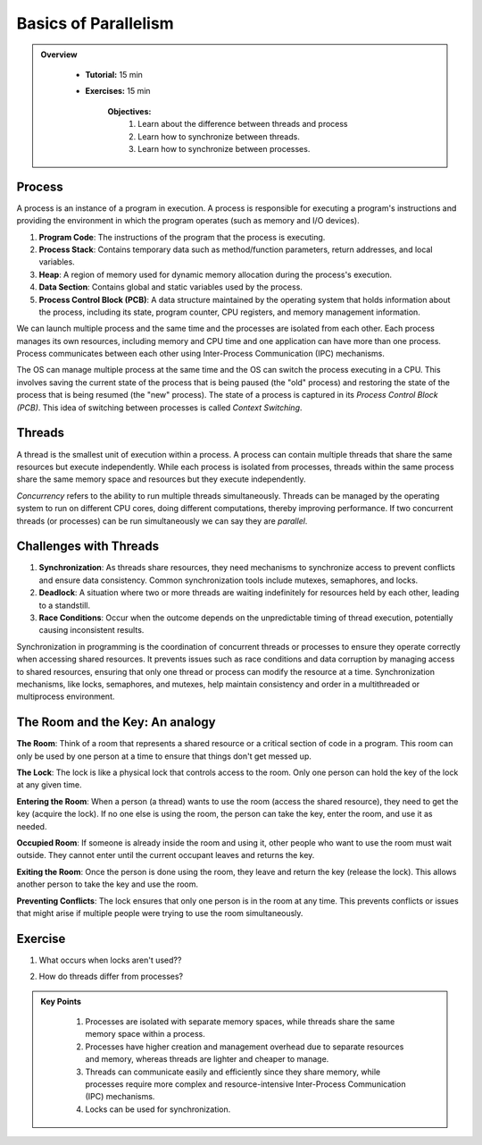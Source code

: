 Basics of Parallelism
--------------------

.. admonition:: Overview
   :class: Overview

    * **Tutorial:** 15 min
    * **Exercises:** 15 min

        **Objectives:**
            #. Learn about the difference between threads and process
            #. Learn how to synchronize between threads.
            #. Learn how to synchronize between processes.


Process
********

A process is an instance of a program in execution. A process is responsible for executing a program's 
instructions and providing the environment in which the program operates (such as memory and I/O devices).

#. **Program Code**: The instructions of the program that the process is executing.
#. **Process Stack**: Contains temporary data such as method/function parameters, return addresses, and local variables.
#. **Heap**: A region of memory used for dynamic memory allocation during the process's execution.
#. **Data Section**: Contains global and static variables used by the process.
#. **Process Control Block (PCB)**: A data structure maintained by the operating system that holds information about the process, including its state, program counter, CPU registers, and memory management information.

We can launch multiple process and the same time and the processes are isolated from each other.
Each process manages its own resources, including memory and CPU time and one application can
have more than one process. Process communicates between each other using Inter-Process Communication (IPC) 
mechanisms.

The OS can manage multiple process at the same time and the OS can switch the process executing in a CPU.
This involves saving the current state of the process that is being paused (the "old" process) and restoring 
the state of the process that is being resumed (the "new" process). The state of a process is 
captured in its *Process Control Block (PCB)*. This idea of switching between processes is called
*Context Switching*.

Threads
*******

A thread is the smallest unit of execution within a process. A process can contain multiple threads that 
share the same resources but execute independently. While each process is isolated from processes, threads 
within the same process share the same memory space and resources but they execute independently.

*Concurrency* refers to the ability to run multiple threads simultaneously. Threads can be managed by 
the operating system to run on different CPU cores, doing different computations, thereby 
improving performance. If two concurrent threads (or processes) can be run simultaneously we can say 
they are *parallel*.

Challenges with Threads
***********************

#. **Synchronization**: As threads share resources, they need mechanisms to synchronize access to prevent conflicts and ensure data consistency. Common synchronization tools include mutexes, semaphores, and locks.
#. **Deadlock**: A situation where two or more threads are waiting indefinitely for resources held by each other, leading to a standstill.
#. **Race Conditions**: Occur when the outcome depends on the unpredictable timing of thread execution, potentially causing inconsistent results.


Synchronization in programming is the coordination of concurrent threads or processes to ensure they operate 
correctly when accessing shared resources. It prevents issues such as race conditions and data corruption by 
managing access to shared resources, ensuring that only one thread or process can modify the resource at a time. 
Synchronization mechanisms, like locks, semaphores, and mutexes, help maintain consistency and order in a 
multithreaded or multiprocess environment.

The Room and the Key: An analogy
*********************************

**The Room**: Think of a room that represents a shared resource or a critical section of code in a program. 
This room can only be used by one person at a time to ensure that things don't get messed up.

**The Lock**: The lock is like a physical lock that controls access to the room. Only one person can hold the 
key of the lock at any given time.

**Entering the Room**: When a person (a thread) wants to use the room (access the shared resource), 
they need to get the key (acquire the lock). If no one else is using the room, the person can take the key, 
enter the room, and use it as needed.

**Occupied Room**: If someone is already inside the room and using it, other people who want to use the room 
must wait outside. They cannot enter until the current occupant leaves and returns the key.

**Exiting the Room**: Once the person is done using the room, they leave and return the key (release the lock). 
This allows another person to take the key and use the room.

**Preventing Conflicts**: The lock ensures that only one person is in the room at any time. This prevents 
conflicts or issues that might arise if multiple people were trying to use the room simultaneously.

Exercise
*********

1. What occurs when locks aren't used??

.. code-block:: console
    :linenos:

    module load python3/3.11.0
    python3 threads.py

2. How do threads differ from processes?

.. code-block:: console
    :linenos:

    module load python3/3.11.0
    python3 process.py



.. admonition:: Key Points
   :class: hint

    #. Processes are isolated with separate memory spaces, while threads share the same memory space within a process.
    #. Processes have higher creation and management overhead due to separate resources and memory, whereas threads are lighter and cheaper to manage.
    #. Threads can communicate easily and efficiently since they share memory, while processes require more complex and resource-intensive Inter-Process Communication (IPC) mechanisms.
    #. Locks can be used for synchronization.




